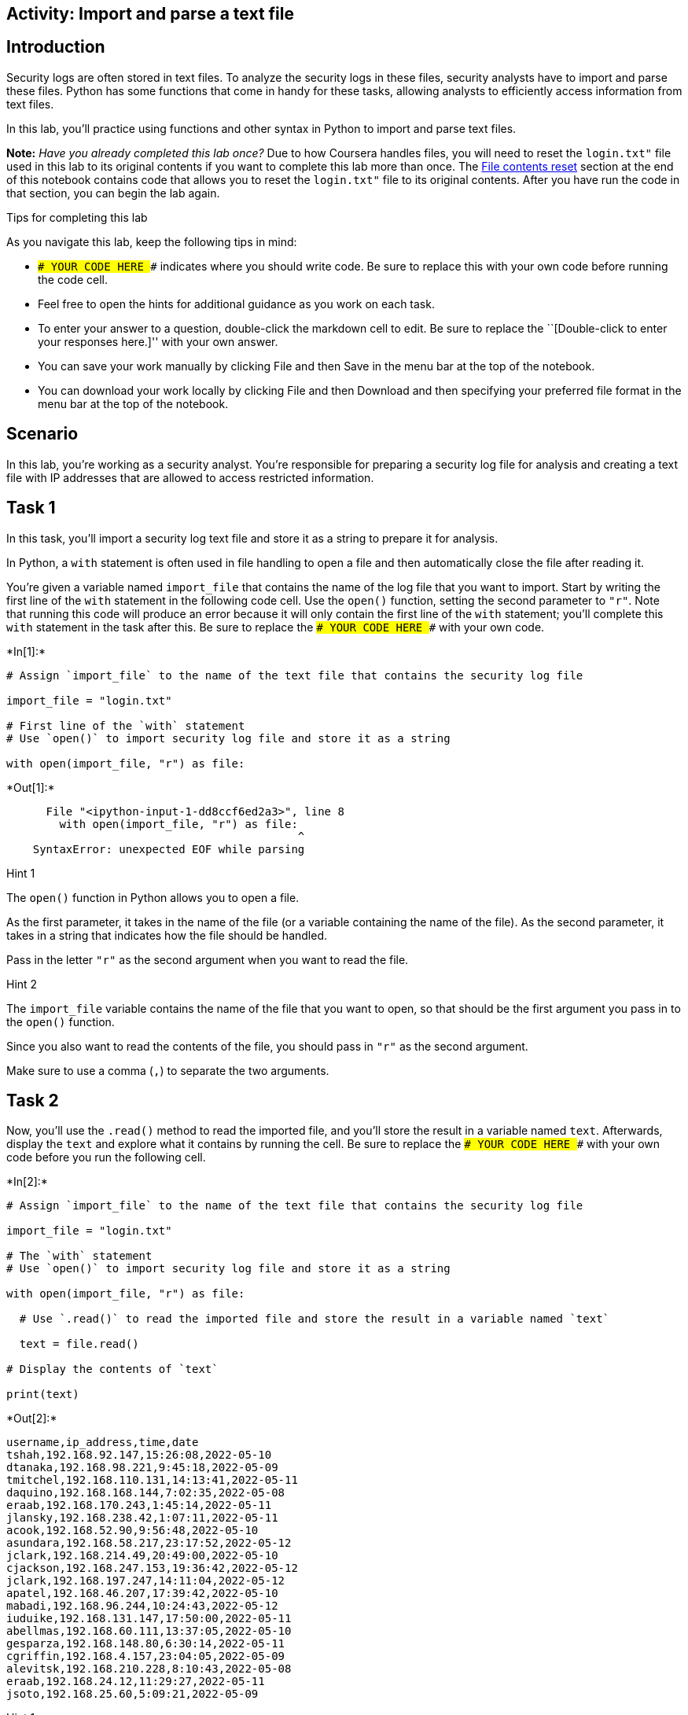 == Activity: Import and parse a text file

== Introduction

Security logs are often stored in text files. To analyze the security
logs in these files, security analysts have to import and parse these
files. Python has some functions that come in handy for these tasks,
allowing analysts to efficiently access information from text files.

In this lab, you’ll practice using functions and other syntax in Python
to import and parse text files.

*Note:* _Have you already completed this lab once?_ Due to how Coursera
handles files, you will need to reset the `login.txt"` file used in this
lab to its original contents if you want to complete this lab more than
once. The link:#file_contents_reset[File contents reset] section at the
end of this notebook contains code that allows you to reset the
`login.txt"` file to its original contents. After you have run the code
in that section, you can begin the lab again.

Tips for completing this lab

As you navigate this lab, keep the following tips in mind:

* `### YOUR CODE HERE ###` indicates where you should write code. Be
sure to replace this with your own code before running the code cell.
* Feel free to open the hints for additional guidance as you work on
each task.
* To enter your answer to a question, double-click the markdown cell to
edit. Be sure to replace the ``[Double-click to enter your responses
here.]'' with your own answer.
* You can save your work manually by clicking File and then Save in the
menu bar at the top of the notebook.
* You can download your work locally by clicking File and then Download
and then specifying your preferred file format in the menu bar at the
top of the notebook.

== Scenario

In this lab, you’re working as a security analyst. You’re responsible
for preparing a security log file for analysis and creating a text file
with IP addresses that are allowed to access restricted information.

== Task 1

In this task, you’ll import a security log text file and store it as a
string to prepare it for analysis.

In Python, a `with` statement is often used in file handling to open a
file and then automatically close the file after reading it.

You’re given a variable named `import_file` that contains the name of
the log file that you want to import. Start by writing the first line of
the `with` statement in the following code cell. Use the `open()`
function, setting the second parameter to `"r"`. Note that running this
code will produce an error because it will only contain the first line
of the `with` statement; you’ll complete this `with` statement in the
task after this. Be sure to replace the `### YOUR CODE HERE ###` with
your own code.


+*In[1]:*+
[source, ipython3]
----
# Assign `import_file` to the name of the text file that contains the security log file

import_file = "login.txt"

# First line of the `with` statement
# Use `open()` to import security log file and store it as a string

with open(import_file, "r") as file:
----


+*Out[1]:*+
----

      File "<ipython-input-1-dd8ccf6ed2a3>", line 8
        with open(import_file, "r") as file:
                                            ^
    SyntaxError: unexpected EOF while parsing


----

Hint 1

The `open()` function in Python allows you to open a file.

As the first parameter, it takes in the name of the file (or a variable
containing the name of the file). As the second parameter, it takes in a
string that indicates how the file should be handled.

Pass in the letter `"r"` as the second argument when you want to read
the file.

Hint 2

The `import_file` variable contains the name of the file that you want
to open, so that should be the first argument you pass in to the
`open()` function.

Since you also want to read the contents of the file, you should pass in
`"r"` as the second argument.

Make sure to use a comma (`,`) to separate the two arguments.

== Task 2

Now, you’ll use the `.read()` method to read the imported file, and
you’ll store the result in a variable named `text`. Afterwards, display
the `text` and explore what it contains by running the cell. Be sure to
replace the `### YOUR CODE HERE ###` with your own code before you run
the following cell.


+*In[2]:*+
[source, ipython3]
----
# Assign `import_file` to the name of the text file that contains the security log file

import_file = "login.txt"

# The `with` statement
# Use `open()` to import security log file and store it as a string

with open(import_file, "r") as file:

  # Use `.read()` to read the imported file and store the result in a variable named `text`

  text = file.read()

# Display the contents of `text`

print(text)
----


+*Out[2]:*+
----
username,ip_address,time,date
tshah,192.168.92.147,15:26:08,2022-05-10
dtanaka,192.168.98.221,9:45:18,2022-05-09
tmitchel,192.168.110.131,14:13:41,2022-05-11
daquino,192.168.168.144,7:02:35,2022-05-08
eraab,192.168.170.243,1:45:14,2022-05-11
jlansky,192.168.238.42,1:07:11,2022-05-11
acook,192.168.52.90,9:56:48,2022-05-10
asundara,192.168.58.217,23:17:52,2022-05-12
jclark,192.168.214.49,20:49:00,2022-05-10
cjackson,192.168.247.153,19:36:42,2022-05-12
jclark,192.168.197.247,14:11:04,2022-05-12
apatel,192.168.46.207,17:39:42,2022-05-10
mabadi,192.168.96.244,10:24:43,2022-05-12
iuduike,192.168.131.147,17:50:00,2022-05-11
abellmas,192.168.60.111,13:37:05,2022-05-10
gesparza,192.168.148.80,6:30:14,2022-05-11
cgriffin,192.168.4.157,23:04:05,2022-05-09
alevitsk,192.168.210.228,8:10:43,2022-05-08
eraab,192.168.24.12,11:29:27,2022-05-11
jsoto,192.168.25.60,5:09:21,2022-05-09

----

Hint 1

The `.read()` method in Python converts text files to strings.

Hint 2

The `file` object contains the file that you want to read, so apply the
`.read()` method to `file`.

Hint 3

Use the `print()` function to display the contents of `text`.

== Task 3

The output in the previous step is one big string. In this task, you’ll
explore how you can split the string that contains the entire imported
log file into a list of strings, one string per line.

Use the `.split()` method to perform this split and then display the
result. Be sure to replace the `### YOUR CODE HERE ###` with your own
code before you run the following cell.

Note that displaying `.split()` doesn’t change what is stored in the
`text` variable. Variable reassignment would be necessary if you want to
store the result after splitting.


+*In[4]:*+
[source, ipython3]
----
# Assign `import_file` to the name of the text file that contains the security log file

import_file = "login.txt"

# The `with` statement
# Use `open()` to import security log file and store it as a string

with open(import_file, "r") as file:

  # Use `.read()` to read the imported file and store the result in a variable named `text`

  text = file.read()

# Display the contents of `text` split into separate lines 

print(text.split())
----


+*Out[4]:*+
----
['username,ip_address,time,date', 'tshah,192.168.92.147,15:26:08,2022-05-10', 'dtanaka,192.168.98.221,9:45:18,2022-05-09', 'tmitchel,192.168.110.131,14:13:41,2022-05-11', 'daquino,192.168.168.144,7:02:35,2022-05-08', 'eraab,192.168.170.243,1:45:14,2022-05-11', 'jlansky,192.168.238.42,1:07:11,2022-05-11', 'acook,192.168.52.90,9:56:48,2022-05-10', 'asundara,192.168.58.217,23:17:52,2022-05-12', 'jclark,192.168.214.49,20:49:00,2022-05-10', 'cjackson,192.168.247.153,19:36:42,2022-05-12', 'jclark,192.168.197.247,14:11:04,2022-05-12', 'apatel,192.168.46.207,17:39:42,2022-05-10', 'mabadi,192.168.96.244,10:24:43,2022-05-12', 'iuduike,192.168.131.147,17:50:00,2022-05-11', 'abellmas,192.168.60.111,13:37:05,2022-05-10', 'gesparza,192.168.148.80,6:30:14,2022-05-11', 'cgriffin,192.168.4.157,23:04:05,2022-05-09', 'alevitsk,192.168.210.228,8:10:43,2022-05-08', 'eraab,192.168.24.12,11:29:27,2022-05-11', 'jsoto,192.168.25.60,5:09:21,2022-05-09']
----

Hint 1

The `.split()` method in Python converts a string into a list. It can
take in a separator character that specifies which character to split
on. If a character is not specified, it will split on whitespace by
default. This default will work well for your task, since the log file
contains whitespace between each line in the log.

Note that whitespace includes any space between text on the same line
and the space between one line and the next line.

Hint 2

Use the `.split()` method to convert the `text` into a list, where each
element in the list represents a line in the log file.

Place this between the parantheses in the `print()` function call.

== *Question 1*

*What do you notice about the output before and after using the
`.split()` method?*

Before the split we were able to see the output of the command in a line
by line scenario. However, after enabling split , the lines of each
entry has been changed to be more readable

== Task 4

There is a missing entry in the log file. You’ll need to account for
that by appending it to the log file. You’re given the missing entry
stored in a variable named `missing_entry`.

Use the `.write()` method and the parameter `"a"` in the `open()`
function. Be sure to replace each `### YOUR CODE HERE ###` with your own
code before you run the following cell.

After the portion of the code that writes to the file, another with
statement uses the `.read()` method to read the updated file into the
`text` variable and then display it.


+*In[6]:*+
[source, ipython3]
----
# Assign `import_file` to the name of the text file that contains the security log file

import_file = "login.txt"

# Assign `missing entry` to a log that was not recorded in the log file

missing_entry = "jrafael,192.168.243.140,4:56:27,2022-05-09"

# Use `open()` to import security log file and store it as a string
# Pass in "a" as the second parameter to indicate that the file is being opened for appending purposes

with open(import_file, "a") as file:

    # Use `.write()` to append `missing_entry` to the log file

    file.write(missing_entry)

# Use `open()` with the parameter "r" to open the security log file for reading purposes

with open(import_file, "r") as file:

    # Use `.read()` to read in the contents of the log file and store in a variable named `text`

    text = file.read()

# Display the contents of `text`

print(text)
----


+*Out[6]:*+
----
ajrafael,192.168.243.140,4:56:27,2022-05-09
----

Hint 1

The `open()` function in Python allows you to open a file.

As the first parameter, it takes in the name of the file (or a variable
containing the name of the file). As the second parameter, it takes in a
string that indicates how the file should be handled.

Pass in the letter `"a"` as the second parameter when you want to append
the file.

Hint 2

Call the `.write()` method on the log file and pass in `missing_entry`.
This will append `missing_entry` to the log file.

Hint 3

Call `file.write()` and pass in `missing_entry`. This will append
`missing_entry` to the log file.

== *Question 2*

*What do you notice about the position of the entry that was added to
the log file?*

we have appeneded the missing data however, no other information is
shown other than the missing entry.

== Task 5

The next task you’re responsible for is creating a text file. This text
file should include a list of IP addresses that are allowed to access
restricted information. Documenting this in a text file will help you
communicate your findings to your security team.

Start by creating a variable named `import_file` that stores the name of
the file, which should be `"allow_list.txt"`.

You’re also given a variable named `ip_addresses` that stores a string
containing the IP addresses that are allowed.

Run the code to display the two variables and explore what they contain.
Be sure to replace the `### YOUR CODE HERE ###` with your own code
before you run the following cell.


+*In[9]:*+
[source, ipython3]
----
# Assign `import_file` to the name of the text file that you want to create

import_file = "allow_list.txt"

# Assign `ip_addresses` to a list of IP addresses that are allowed to access the restricted information

ip_addresses = "192.168.218.160 192.168.97.225 192.168.145.158 192.168.108.13 192.168.60.153 192.168.96.200 192.168.247.153 192.168.3.252 192.168.116.187 192.168.15.110 192.168.39.246"

# Display `import_file`

print(import_file)

# Display `ip_addresses`

print(ip_addresses)
----


+*Out[9]:*+
----
data/allow_list.txt
192.168.218.160 192.168.97.225 192.168.145.158 192.168.108.13 192.168.60.153 192.168.96.200 192.168.247.153 192.168.3.252 192.168.116.187 192.168.15.110 192.168.39.246
----

Hint 1

Keep in mind that the name of the text file you want to create should be
`"allow_list.txt"`. Make sure to include the `.txt` file extension,
which specifies the file format.

== Task 6

Your next goal is to create a `with` statement in order to write the IP
addresses to the text file you created in the previous step.

You’ll first open the file using the `"w"` parameter. Then, you’ll write
the IP addresses to the file. Be sure to replace each
`### YOUR CODE HERE ###` with your own code before you run the following
cell. Note that the code cell will contain a `with` statement that
writes to a file but does not display information to the screen, so
running it will not produce an output.


+*In[10]:*+
[source, ipython3]
----
# Assign `import_file` to the name of the text file that you want to create

import_file = "allow_list.txt"

# Assign `ip_addresses` to a list of IP addresses that are allowed to access the restricted information

ip_addresses = "192.168.218.160 192.168.97.225 192.168.145.158 192.168.108.13 192.168.60.153 192.168.96.200 192.168.247.153 192.168.3.252 192.168.116.187 192.168.15.110 192.168.39.246"

# Create a `with` statement to write to the text file 

with open(import_file, "w") as file:
    
  # Write `ip_addresses` to the text file

  file.write(ip_addresses)
----

Hint 1

The `open()` function in Python allows you to open a file.

As the first parameter, it takes in the name of the file (or a variable
containing the name of the file). As the second parameter, it takes in a
string that indicates how the file should be handled.

Pass in the letter `"w"` as the second parameter when you’re opening a
file for the purpose of writing to it.

Hint 2

Call the `.write()` method on the text file to write to it.

Hint 3

Call the `file.write()` method and pass in the `ip_addresses` variable
to write the contents of that variable to the text file.

== Task 7

In this final step, you’ll complete the code you’ve been writing up to
this point. You’ll add code to read the file containing IP addresses.

Complete a `with` statement that reads the text file and stores it in a
new variable called `text`.

Afterwards, display the contents of `text` and run the cell to explore
the result. Be sure to replace each `### YOUR CODE HERE ###` with your
own code before you run the following cell.


+*In[11]:*+
[source, ipython3]
----
# Assign `import_file` to the name of the text file that you want to create

import_file = "allow_list.txt"

# Assign `ip_addresses` to a list of IP addresses that are allowed to access the restricted information

ip_addresses = "192.168.218.160 192.168.97.225 192.168.145.158 192.168.108.13 192.168.60.153 192.168.96.200 192.168.247.153 192.168.3.252 192.168.116.187 192.168.15.110 192.168.39.246"

# Create a `with` statement to write to the text file 

with open(import_file, "w") as file:

    # Write `ip_addresses` to the text file

    file.write(ip_addresses)

# Create a `with` statement to read in the text file 

with open(import_file, "r") as file:

    # Read the file and store the result in a variable named `text`

    text = file.read()

# Display the contents of `text`

print(text)
----


+*Out[11]:*+
----
192.168.218.160 192.168.97.225 192.168.145.158 192.168.108.13 192.168.60.153 192.168.96.200 192.168.247.153 192.168.3.252 192.168.116.187 192.168.15.110 192.168.39.246
----

Hint 1

The `open()` function in Python allows you to open a file.

As the first parameter, it takes in the name of the file (or a variable
containing the name of the file). As the second parameter, it takes in a
string that indicates how the file should be handled.

Pass in the letter `"r"` as the second parameter when you’re opening a
file for the purpose of reading in its contents.

Hint 2

Call the `.read()` method on the text file to read it in.

Hint 3

Call `file.read()`. Place this to the right of the `=` operator to
assign the output to the `text` variable.

== Conclusion

*What are your key takeaways from this lab?*

THe key takeaways are that appending documents as well as knowing the
differences between w and r for read and write help cybersecurity
analyst in their daily tasks.



== File contents reset

You can run the following code to reset the `"login.txt"` file to its
original contents. Because of how Coursera handles files, this will be
necessary if you wish to complete this lab more than once or if you have
unintentionally changed the file in a way that does not correspond to
the lab tasks.


+*In[1]:*+
[source, ipython3]
----
# Resets the `"login.txt"` file to its original contents
# Allows learners to complete lab more than once

# Assigns the original contents of the file to the `login_file` variable
login_file = """username,ip_address,time,date
tshah,192.168.92.147,15:26:08,2022-05-10
dtanaka,192.168.98.221,9:45:18,2022-05-09
tmitchel,192.168.110.131,14:13:41,2022-05-11
daquino,192.168.168.144,7:02:35,2022-05-08
eraab,192.168.170.243,1:45:14,2022-05-11
jlansky,192.168.238.42,1:07:11,2022-05-11
acook,192.168.52.90,9:56:48,2022-05-10
asundara,192.168.58.217,23:17:52,2022-05-12
jclark,192.168.214.49,20:49:00,2022-05-10
cjackson,192.168.247.153,19:36:42,2022-05-12
jclark,192.168.197.247,14:11:04,2022-05-12
apatel,192.168.46.207,17:39:42,2022-05-10
mabadi,192.168.96.244,10:24:43,2022-05-12
iuduike,192.168.131.147,17:50:00,2022-05-11
abellmas,192.168.60.111,13:37:05,2022-05-10
gesparza,192.168.148.80,6:30:14,2022-05-11
cgriffin,192.168.4.157,23:04:05,2022-05-09
alevitsk,192.168.210.228,8:10:43,2022-05-08
eraab,192.168.24.12,11:29:27,2022-05-11
jsoto,192.168.25.60,5:09:21,2022-05-09
"""

# Writes `login_file` to the `"login.txt"` file
with open("login.txt", "w") as file:
          file.write(login_file)
----
